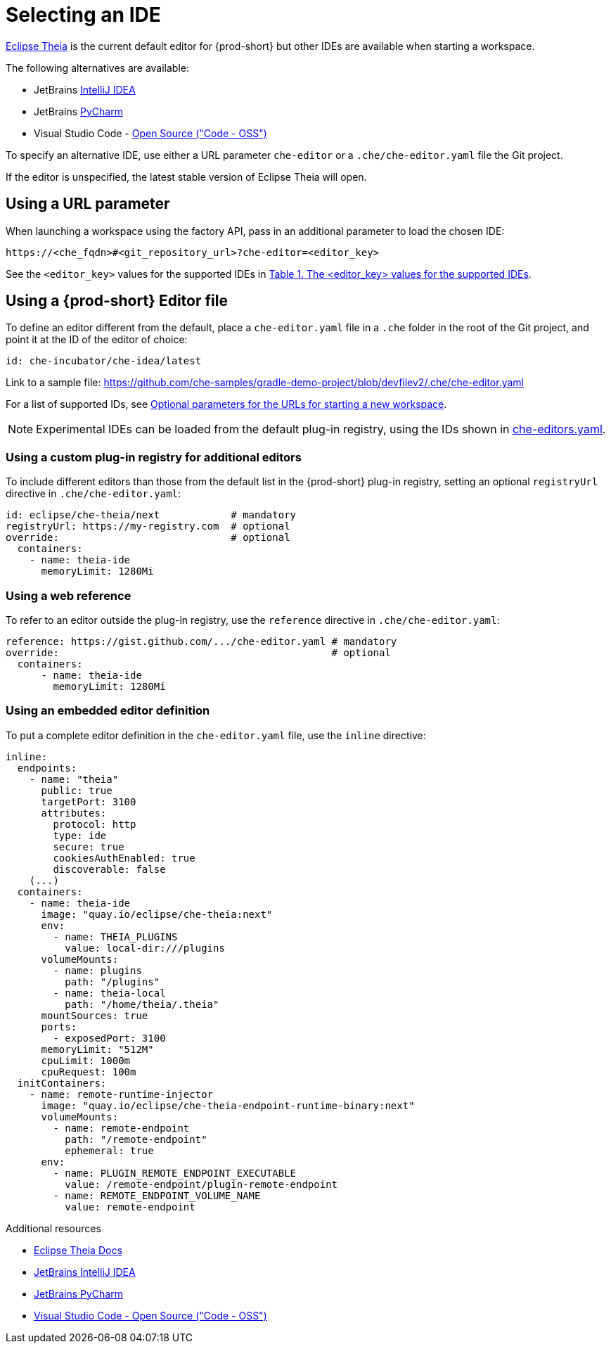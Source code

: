 :navtitle: Selecting an IDE
:keywords: user-guide, selecting, IDE
:page-aliases: che-theia-ide-basics, version-control, using-alternative-ides-in-che, configuring-a-workspace-to-use-an-ide-based-on-the-intellij-platform, building-images-for-ides-based-on-the-intellij-platform, provisioning-the-jetbrains-offline-activation-code, support-for-theia-based-ides, che-theia-troubleshooting, differences-in-how-che-theia-webview-works-on-a-single-host-mode-comparing-to-a-multi-host-mode

[id="selecting-an-ide_{context}"]
= Selecting an IDE

link:https://theia-ide.org/docs/[Eclipse Theia] is the current default editor for {prod-short} but other IDEs are available when starting a workspace. 

The following alternatives are available:

* JetBrains link:https://www.jetbrains.com/help/idea/getting-started.html[IntelliJ IDEA]
* JetBrains link:https://www.jetbrains.com/help/pycharm/quick-start-guide.html[PyCharm]
* Visual Studio Code - link:https://github.com/Microsoft/vscode/[Open Source ("Code - OSS")]

To specify an alternative IDE, use either a URL parameter `che-editor` or a `.che/che-editor.yaml` file the Git project.

If the editor is unspecified, the latest stable version of Eclipse Theia will open.

== Using a URL parameter

When launching a workspace using the factory API, pass in an additional parameter to load the chosen IDE:

```
https://<che_fqdn>#<git_repository_url>?che-editor=<editor_key>
```

See the `<editor_key>` values for the supported IDEs in xref:optional-parameters-for-the-urls-for-starting-a-new-workspace.adoc[Table 1. The <editor_key> values for the supported IDEs].


== Using a {prod-short} Editor file 

To define an editor different from the default, place a `che-editor.yaml` file in a `.che` folder in the root of the Git project, and point it at the ID of the editor of choice:

```
id: che-incubator/che-idea/latest
```

Link to a sample file: https://github.com/che-samples/gradle-demo-project/blob/devfilev2/.che/che-editor.yaml

For a list of supported IDs, see xref:optional-parameters-for-the-urls-for-starting-a-new-workspace.adoc[Optional parameters for the URLs for starting a new workspace].

[NOTE]
====
Experimental IDEs can be loaded from the default plug-in registry, using the IDs shown in link:https://github.com/eclipse-che/che-plugin-registry/blob/main/che-editors.yaml[che-editors.yaml].
====


=== Using a custom plug-in registry for additional editors

To include different editors than those from the default list in the {prod-short} plug-in registry, setting an optional `registryUrl` directive in `.che/che-editor.yaml`:

```
id: eclipse/che-theia/next            # mandatory
registryUrl: https://my-registry.com  # optional
override:                             # optional
  containers:
    - name: theia-ide
      memoryLimit: 1280Mi
```


=== Using a web reference

To refer to an editor outside the plug-in registry, use the `reference` directive in `.che/che-editor.yaml`:

```
reference: https://gist.github.com/.../che-editor.yaml # mandatory
override:                                              # optional
  containers:
      - name: theia-ide
        memoryLimit: 1280Mi 
```


=== Using an embedded editor definition

To put a complete editor definition in the `che-editor.yaml` file, use the `inline` directive:

```
inline:
  endpoints:
    - name: "theia"
      public: true
      targetPort: 3100
      attributes:
        protocol: http
        type: ide
        secure: true
        cookiesAuthEnabled: true
        discoverable: false
    (...)
  containers:
    - name: theia-ide
      image: "quay.io/eclipse/che-theia:next"
      env:
        - name: THEIA_PLUGINS
          value: local-dir:///plugins
      volumeMounts:
        - name: plugins
          path: "/plugins"
        - name: theia-local
          path: "/home/theia/.theia"
      mountSources: true
      ports:
        - exposedPort: 3100
      memoryLimit: "512M"
      cpuLimit: 1000m
      cpuRequest: 100m
  initContainers:
    - name: remote-runtime-injector
      image: "quay.io/eclipse/che-theia-endpoint-runtime-binary:next"
      volumeMounts:
        - name: remote-endpoint
          path: "/remote-endpoint"
          ephemeral: true
      env:
        - name: PLUGIN_REMOTE_ENDPOINT_EXECUTABLE
          value: /remote-endpoint/plugin-remote-endpoint
        - name: REMOTE_ENDPOINT_VOLUME_NAME
          value: remote-endpoint
```


.Additional resources

* link:https://theia-ide.org/docs/[Eclipse Theia Docs]
* link:https://www.jetbrains.com/help/idea/getting-started.html[JetBrains IntelliJ IDEA]
* link:https://www.jetbrains.com/help/pycharm/quick-start-guide.html[JetBrains PyCharm]
* link:https://github.com/Microsoft/vscode/[Visual Studio Code - Open Source ("Code - OSS")]




